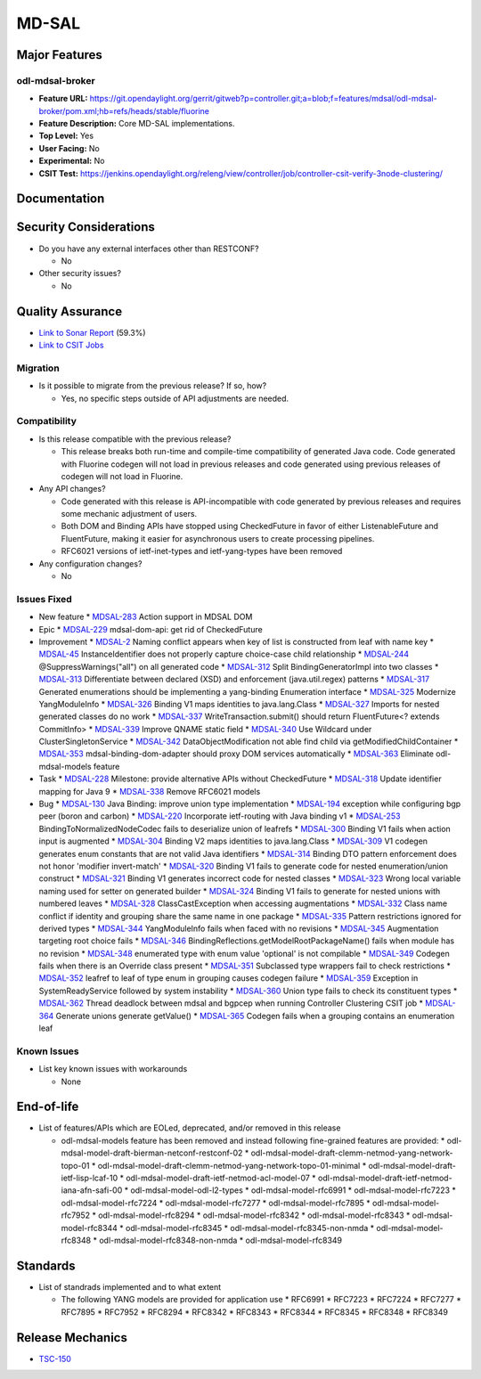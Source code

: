 ======
MD-SAL
======

Major Features
==============

odl-mdsal-broker
----------------

* **Feature URL:** https://git.opendaylight.org/gerrit/gitweb?p=controller.git;a=blob;f=features/mdsal/odl-mdsal-broker/pom.xml;hb=refs/heads/stable/fluorine
* **Feature Description:**  Core MD-SAL implementations.
* **Top Level:** Yes
* **User Facing:** No
* **Experimental:** No
* **CSIT Test:** https://jenkins.opendaylight.org/releng/view/controller/job/controller-csit-verify-3node-clustering/

Documentation
=============

Security Considerations
=======================

* Do you have any external interfaces other than RESTCONF?

  * No

* Other security issues?

  * No

Quality Assurance
=================

* `Link to Sonar Report <https://jenkins.opendaylight.org/releng/view/mdsal/job/mdsal-sonar/>`_ (59.3%)
* `Link to CSIT Jobs <https://jenkins.opendaylight.org/releng/view/mdsal/>`_

Migration
---------

* Is it possible to migrate from the previous release? If so, how?

  * Yes, no specific steps outside of API adjustments are needed.

Compatibility
-------------

* Is this release compatible with the previous release?

  * This release breaks both run-time and compile-time compatibility of generated Java code.
    Code generated with Fluorine codegen will not load in previous releases and code generated
    using previous releases of codegen will not load in Fluorine.

* Any API changes?

  * Code generated with this release is API-incompatible with code generated by previous releases
    and requires some mechanic adjustment of users.
  * Both DOM and Binding APIs have stopped using CheckedFuture in favor of either ListenableFuture
    and FluentFuture, making it easier for asynchronous users to create processing pipelines.
  * RFC6021 versions of ietf-inet-types and ietf-yang-types have been removed

* Any configuration changes?

  * No

Issues Fixed
------------

* New feature
  * `MDSAL-283 <https://jira.opendaylight.org/browse/MDSAL-283>`_ Action support in MDSAL DOM

* Epic
  * `MDSAL-229 <https://jira.opendaylight.org/browse/MDSAL-229>`_ mdsal-dom-api: get rid of CheckedFuture

* Improvement
  * `MDSAL-2 <https://jira.opendaylight.org/browse/MDSAL-2>`_ Naming conflict appears when key of list is constructed from leaf with name key
  * `MDSAL-45 <https://jira.opendaylight.org/browse/MDSAL-45>`_ InstanceIdentifier does not properly capture choice-case child relationship
  * `MDSAL-244 <https://jira.opendaylight.org/browse/MDSAL-244>`_ @SuppressWarnings("all") on all generated code
  * `MDSAL-312 <https://jira.opendaylight.org/browse/MDSAL-312>`_ Split BindingGeneratorImpl into two classes
  * `MDSAL-313 <https://jira.opendaylight.org/browse/MDSAL-313>`_ Differentiate between declared (XSD) and enforcement (java.util.regex) patterns
  * `MDSAL-317 <https://jira.opendaylight.org/browse/MDSAL-317>`_ Generated enumerations should be implementing a yang-binding Enumeration interface
  * `MDSAL-325 <https://jira.opendaylight.org/browse/MDSAL-325>`_ Modernize YangModuleInfo
  * `MDSAL-326 <https://jira.opendaylight.org/browse/MDSAL-326>`_ Binding V1 maps identities to java.lang.Class
  * `MDSAL-327 <https://jira.opendaylight.org/browse/MDSAL-327>`_ Imports for nested generated classes do no work
  * `MDSAL-337 <https://jira.opendaylight.org/browse/MDSAL-337>`_ WriteTransaction.submit() should return FluentFuture<? extends CommitInfo>
  * `MDSAL-339 <https://jira.opendaylight.org/browse/MDSAL-339>`_ Improve QNAME static field
  * `MDSAL-340 <https://jira.opendaylight.org/browse/MDSAL-340>`_ Use Wildcard under ClusterSingletonService
  * `MDSAL-342 <https://jira.opendaylight.org/browse/MDSAL-342>`_ DataObjectModification not able find child via getModifiedChildContainer
  * `MDSAL-353 <https://jira.opendaylight.org/browse/MDSAL-353>`_ mdsal-binding-dom-adapter should proxy DOM services automatically
  * `MDSAL-363 <https://jira.opendaylight.org/browse/MDSAL-363>`_ Eliminate odl-mdsal-models feature

* Task
  * `MDSAL-228 <https://jira.opendaylight.org/browse/MDSAL-228>`_ Milestone: provide alternative APIs without CheckedFuture
  * `MDSAL-318 <https://jira.opendaylight.org/browse/MDSAL-318>`_ Update identifier mapping for Java 9
  * `MDSAL-338 <https://jira.opendaylight.org/browse/MDSAL-338>`_ Remove RFC6021 models

* Bug
  * `MDSAL-130 <https://jira.opendaylight.org/browse/MDSAL-130>`_ Java Binding: improve union type implementation
  * `MDSAL-194 <https://jira.opendaylight.org/browse/MDSAL-194>`_ exception while configuring bgp peer (boron and carbon)
  * `MDSAL-220 <https://jira.opendaylight.org/browse/MDSAL-220>`_ Incorporate ietf-routing with Java binding v1
  * `MDSAL-253 <https://jira.opendaylight.org/browse/MDSAL-253>`_ BindingToNormalizedNodeCodec fails to deserialize union of leafrefs
  * `MDSAL-300 <https://jira.opendaylight.org/browse/MDSAL-300>`_ Binding V1 fails when action input is augmented
  * `MDSAL-304 <https://jira.opendaylight.org/browse/MDSAL-304>`_ Binding V2 maps identities to java.lang.Class
  * `MDSAL-309 <https://jira.opendaylight.org/browse/MDSAL-309>`_ V1 codegen generates enum constants that are not valid Java identifiers
  * `MDSAL-314 <https://jira.opendaylight.org/browse/MDSAL-314>`_ Binding DTO pattern enforcement does not honor 'modifier invert-match'
  * `MDSAL-320 <https://jira.opendaylight.org/browse/MDSAL-320>`_ Binding V1 fails to generate code for nested enumeration/union construct
  * `MDSAL-321 <https://jira.opendaylight.org/browse/MDSAL-321>`_ Binding V1 generates incorrect code for nested classes
  * `MDSAL-323 <https://jira.opendaylight.org/browse/MDSAL-323>`_ Wrong local variable naming used for setter on generated builder
  * `MDSAL-324 <https://jira.opendaylight.org/browse/MDSAL-324>`_ Binding V1 fails to generate for nested unions with numbered leaves
  * `MDSAL-328 <https://jira.opendaylight.org/browse/MDSAL-328>`_ ClassCastException when accessing augmentations
  * `MDSAL-332 <https://jira.opendaylight.org/browse/MDSAL-332>`_ Class name conflict if identity and grouping share the same name in one package
  * `MDSAL-335 <https://jira.opendaylight.org/browse/MDSAL-335>`_ Pattern restrictions ignored for derived types
  * `MDSAL-344 <https://jira.opendaylight.org/browse/MDSAL-344>`_ YangModuleInfo fails when faced with no revisions
  * `MDSAL-345 <https://jira.opendaylight.org/browse/MDSAL-345>`_ Augmentation targeting root choice fails
  * `MDSAL-346 <https://jira.opendaylight.org/browse/MDSAL-346>`_ BindingReflections.getModelRootPackageName() fails when module has no revision
  * `MDSAL-348 <https://jira.opendaylight.org/browse/MDSAL-348>`_ enumerated type with enum value 'optional' is not compilable
  * `MDSAL-349 <https://jira.opendaylight.org/browse/MDSAL-349>`_ Codegen fails when there is an Override class present
  * `MDSAL-351 <https://jira.opendaylight.org/browse/MDSAL-351>`_ Subclassed type wrappers fail to check restrictions
  * `MDSAL-352 <https://jira.opendaylight.org/browse/MDSAL-352>`_ leafref to leaf of type enum in grouping causes codegen failure
  * `MDSAL-359 <https://jira.opendaylight.org/browse/MDSAL-359>`_ Exception in SystemReadyService followed by system instability
  * `MDSAL-360 <https://jira.opendaylight.org/browse/MDSAL-360>`_ Union type fails to check its constituent types
  * `MDSAL-362 <https://jira.opendaylight.org/browse/MDSAL-362>`_ Thread deadlock between mdsal and bgpcep when running Controller Clustering CSIT job
  * `MDSAL-364 <https://jira.opendaylight.org/browse/MDSAL-364>`_ Generate unions generate getValue()
  * `MDSAL-365 <https://jira.opendaylight.org/browse/MDSAL-365>`_ Codegen fails when a grouping contains an enumeration leaf

Known Issues
------------

* List key known issues with workarounds

  * None

End-of-life
===========

* List of features/APIs which are EOLed, deprecated, and/or removed in this
  release

  * odl-mdsal-models feature has been removed and instead following fine-grained features
    are provided:
    * odl-mdsal-model-draft-bierman-netconf-restconf-02
    * odl-mdsal-model-draft-clemm-netmod-yang-network-topo-01
    * odl-mdsal-model-draft-clemm-netmod-yang-network-topo-01-minimal
    * odl-mdsal-model-draft-ietf-lisp-lcaf-10
    * odl-mdsal-model-draft-ietf-netmod-acl-model-07
    * odl-mdsal-model-draft-ietf-netmod-iana-afn-safi-00
    * odl-mdsal-model-odl-l2-types
    * odl-mdsal-model-rfc6991
    * odl-mdsal-model-rfc7223
    * odl-mdsal-model-rfc7224
    * odl-mdsal-model-rfc7277
    * odl-mdsal-model-rfc7895
    * odl-mdsal-model-rfc7952
    * odl-mdsal-model-rfc8294
    * odl-mdsal-model-rfc8342
    * odl-mdsal-model-rfc8343
    * odl-mdsal-model-rfc8344
    * odl-mdsal-model-rfc8345
    * odl-mdsal-model-rfc8345-non-nmda
    * odl-mdsal-model-rfc8348
    * odl-mdsal-model-rfc8348-non-nmda
    * odl-mdsal-model-rfc8349

Standards
=========

* List of standrads implemented and to what extent

  * The following YANG models are provided for application use
    * RFC6991
    * RFC7223
    * RFC7224
    * RFC7277
    * RFC7895
    * RFC7952
    * RFC8294
    * RFC8342
    * RFC8343
    * RFC8344
    * RFC8345
    * RFC8348
    * RFC8349

Release Mechanics
=================

* `TSC-150 <https://jira.opendaylight.org/browse/TSC-150>`_
